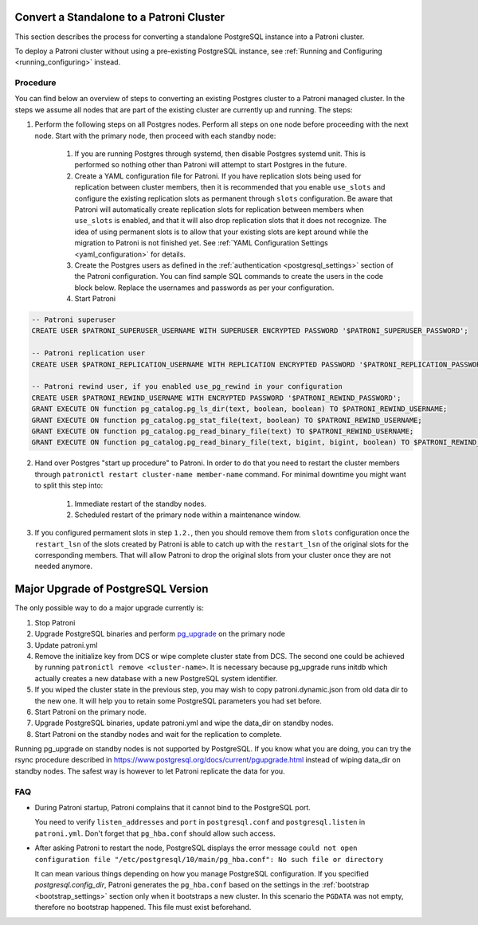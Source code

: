 .. _existing_data:

Convert a Standalone to a Patroni Cluster
=========================================

This section describes the process for converting a standalone PostgreSQL instance into a Patroni cluster.

To deploy a Patroni cluster without using a pre-existing PostgreSQL instance, see :ref:`Running and Configuring <running_configuring>` instead.

Procedure
---------

You can find below an overview of steps to converting an existing Postgres cluster to a Patroni managed cluster. In the steps we assume all nodes that are part of the existing cluster are currently up and running. The steps:

1. Perform the following steps on all Postgres nodes. Perform all steps on one node before proceeding with the next node. Start with the primary node, then proceed with each standby node:

    1. If you are running Postgres through systemd, then disable Postgres systemd unit. This is performed so nothing other than Patroni will attempt to start Postgres in the future.
    2. Create a YAML configuration file for Patroni. If you have replication slots being used for replication between cluster members, then it is recommended that you enable ``use_slots`` and configure the existing replication slots as permanent through ``slots`` configuration. Be aware that Patroni will automatically create replication slots for replication between members when ``use_slots`` is enabled, and that it will also drop replication slots that it does not recognize. The idea of using permanent slots is to allow that your existing slots are kept around while the migration to Patroni is not finished yet. See :ref:`YAML Configuration Settings <yaml_configuration>` for details.
    3. Create the Postgres users as defined in the :ref:`authentication <postgresql_settings>` section of the Patroni configuration. You can find sample SQL commands to create the users in the code block below. Replace the usernames and passwords as per your configuration.
    4. Start Patroni

.. code-block:: sql

   -- Patroni superuser
   CREATE USER $PATRONI_SUPERUSER_USERNAME WITH SUPERUSER ENCRYPTED PASSWORD '$PATRONI_SUPERUSER_PASSWORD';

   -- Patroni replication user
   CREATE USER $PATRONI_REPLICATION_USERNAME WITH REPLICATION ENCRYPTED PASSWORD '$PATRONI_REPLICATION_PASSWORD';

   -- Patroni rewind user, if you enabled use_pg_rewind in your configuration
   CREATE USER $PATRONI_REWIND_USERNAME WITH ENCRYPTED PASSWORD '$PATRONI_REWIND_PASSWORD';
   GRANT EXECUTE ON function pg_catalog.pg_ls_dir(text, boolean, boolean) TO $PATRONI_REWIND_USERNAME;
   GRANT EXECUTE ON function pg_catalog.pg_stat_file(text, boolean) TO $PATRONI_REWIND_USERNAME;
   GRANT EXECUTE ON function pg_catalog.pg_read_binary_file(text) TO $PATRONI_REWIND_USERNAME;
   GRANT EXECUTE ON function pg_catalog.pg_read_binary_file(text, bigint, bigint, boolean) TO $PATRONI_REWIND_USERNAME;

2. Hand over Postgres "start up procedure" to Patroni. In order to do that you need to restart the cluster members through ``patronictl restart cluster-name member-name`` command. For minimal downtime you might want to split this step into:

    1. Immediate restart of the standby nodes.
    2. Scheduled restart of the primary node within a maintenance window.

3. If you configured permament slots in step ``1.2.``, then you should remove them from ``slots`` configuration once the ``restart_lsn`` of the slots created by Patroni is able to catch up with the ``restart_lsn`` of the original slots for the corresponding members. That will allow Patroni to drop the original slots from your cluster once they are not needed anymore.

.. _major_upgrade:

Major Upgrade of PostgreSQL Version
===================================

The only possible way to do a major upgrade currently is:

1. Stop Patroni
2. Upgrade PostgreSQL binaries and perform `pg_upgrade <https://www.postgresql.org/docs/current/pgupgrade.html>`_ on the primary node
3. Update patroni.yml
4. Remove the initialize key from DCS or wipe complete cluster state from DCS. The second one could be achieved by running ``patronictl remove <cluster-name>``. It is necessary because pg_upgrade runs initdb which actually creates a new database with a new PostgreSQL system identifier.
5. If you wiped the cluster state in the previous step, you may wish to copy patroni.dynamic.json from old data dir to the new one.  It will help you to retain some PostgreSQL parameters you had set before.
6. Start Patroni on the primary node.
7. Upgrade PostgreSQL binaries, update patroni.yml and wipe the data_dir on standby nodes.
8. Start Patroni on the standby nodes and wait for the replication to complete.

Running pg_upgrade on standby nodes is not supported by PostgreSQL. If you know what you are doing, you can try the rsync procedure described in https://www.postgresql.org/docs/current/pgupgrade.html instead of wiping data_dir on standby nodes. The safest way is however to let Patroni replicate the data for you.

FAQ
---

- During Patroni startup, Patroni complains that it cannot bind to the PostgreSQL port.

  You need to verify ``listen_addresses`` and ``port`` in ``postgresql.conf`` and ``postgresql.listen`` in ``patroni.yml``. Don't forget that ``pg_hba.conf`` should allow such access.

- After asking Patroni to restart the node, PostgreSQL displays the error message ``could not open configuration file "/etc/postgresql/10/main/pg_hba.conf": No such file or directory``

  It can mean various things depending on how you manage PostgreSQL configuration. If you specified `postgresql.config_dir`, Patroni generates the ``pg_hba.conf`` based on the settings in the :ref:`bootstrap <bootstrap_settings>` section only when it bootstraps a new cluster. In this scenario the ``PGDATA`` was not empty, therefore no bootstrap happened. This file must exist beforehand.
